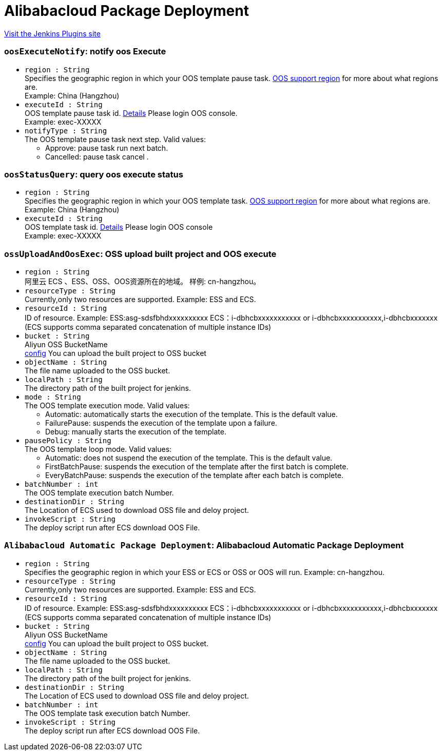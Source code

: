 = Alibabacloud Package Deployment
:page-layout: pipelinesteps

:notitle:
:description:
:author:
:email: jenkinsci-users@googlegroups.com
:sectanchors:
:toc: left
:compat-mode!:


++++
<a href="https://plugins.jenkins.io/alibabacloud-pkg-deployment">Visit the Jenkins Plugins site</a>
++++


=== `oosExecuteNotify`: notify oos Execute
++++
<ul><li><code>region : String</code>
<div><div>
 Specifies the geographic region in which your OOS template pause task. <a href="https://www.alibabacloud.com/help/en/operation-orchestration-service/latest/limits" rel="nofollow">OOS support region</a> for more about what regions are. 
 <br>
  Example: China (Hangzhou)
</div></div>

</li>
<li><code>executeId : String</code>
<div><div>
 OOS template pause task id. <a href="https://oos.console.aliyun.com/cn-hangzhou/execution" rel="nofollow">Details</a> Please login OOS console. 
 <br>
  Example: exec-XXXXX
</div></div>

</li>
<li><code>notifyType : String</code>
<div><div>
 The OOS template pause task next step. Valid values: 
 <ul>
  <li>Approve: pause task run next batch.</li>
  <li>Cancelled: pause task cancel .</li>
 </ul>
</div></div>

</li>
</ul>


++++
=== `oosStatusQuery`: query oos execute status
++++
<ul><li><code>region : String</code>
<div><div>
 Specifies the geographic region in which your OOS template task. <a href="https://www.alibabacloud.com/help/en/operation-orchestration-service/latest/limits" rel="nofollow">OOS support region</a> for more about what regions are. 
 <br>
  Example: China (Hangzhou)
</div></div>

</li>
<li><code>executeId : String</code>
<div><div>
 OOS template task id. <a href="https://oos.console.aliyun.com/cn-hangzhou/execution" rel="nofollow">Details</a> Please login OOS console 
 <br>
  Example: exec-XXXXX
</div></div>

</li>
</ul>


++++
=== `ossUploadAndOosExec`: OSS upload built project and OOS execute
++++
<ul><li><code>region : String</code>
<div><div>
 阿里云 ECS 、ESS、OSS、OOS资源所在的地域。 样例: cn-hangzhou。
</div></div>

</li>
<li><code>resourceType : String</code>
<div><div>
 Currently,only two resources are supported. Example: ESS and ECS.
</div></div>

</li>
<li><code>resourceId : String</code>
<div><div>
 ID of resource. Example: ESS:asg-sdsfbhdxxxxxxxxxx ECS：i-dbhcbxxxxxxxxxxx or i-dbhcbxxxxxxxxxxx,i-dbhcbxxxxxxx (ECS supports comma separated concatenation of multiple instance IDs)
</div></div>

</li>
<li><code>bucket : String</code>
<div><div>
 Aliyun OSS BucketName
 <br><a href="https://oss.console.aliyun.com" rel="nofollow">config</a> You can upload the built project to OSS bucket
</div></div>

</li>
<li><code>objectName : String</code>
<div><div>
 The file name uploaded to the OSS bucket.
</div></div>

</li>
<li><code>localPath : String</code>
<div><div>
 The directory path of the built project for jenkins.
</div></div>

</li>
<li><code>mode : String</code>
<div><div>
 The OOS template execution mode. Valid values: 
 <ul>
  <li>Automatic: automatically starts the execution of the template. This is the default value.</li>
  <li>FailurePause: suspends the execution of the template upon a failure.</li>
  <li>Debug: manually starts the execution of the template.</li>
 </ul>
</div></div>

</li>
<li><code>pausePolicy : String</code>
<div><div>
 The OOS template loop mode. Valid values: 
 <ul>
  <li>Automatic: does not suspend the execution of the template. This is the default value.</li>
  <li>FirstBatchPause: suspends the execution of the template after the first batch is complete.</li>
  <li>EveryBatchPause: suspends the execution of the template after each batch is complete.</li>
 </ul>
</div></div>

</li>
<li><code>batchNumber : int</code>
<div><div>
 The OOS template execution batch Number.
</div></div>

</li>
<li><code>destinationDir : String</code>
<div><div>
 The Location of ECS used to download OSS file and deloy project.
</div></div>

</li>
<li><code>invokeScript : String</code>
<div><div>
 The deploy script run after ECS download OOS File.
</div></div>

</li>
</ul>


++++
=== `Alibabacloud Automatic Package Deployment`: Alibabacloud Automatic Package Deployment
++++
<ul><li><code>region : String</code>
<div><div>
 Specifies the geographic region in which your ESS or ECS or OSS or OOS will run. Example: cn-hangzhou.
</div></div>

</li>
<li><code>resourceType : String</code>
<div><div>
 Currently,only two resources are supported. Example: ESS and ECS.
</div></div>

</li>
<li><code>resourceId : String</code>
<div><div>
 ID of resource. Example: ESS:asg-sdsfbhdxxxxxxxxxx ECS：i-dbhcbxxxxxxxxxxx or i-dbhcbxxxxxxxxxxx,i-dbhcbxxxxxxx (ECS supports comma separated concatenation of multiple instance IDs)
</div></div>

</li>
<li><code>bucket : String</code>
<div><div>
 Aliyun OSS BucketName
 <br><a href="https://oss.console.aliyun.com" rel="nofollow">config</a> You can upload the built project to OSS bucket.
</div></div>

</li>
<li><code>objectName : String</code>
<div><div>
 The file name uploaded to the OSS bucket.
</div></div>

</li>
<li><code>localPath : String</code>
<div><div>
 The directory path of the built project for jenkins.
</div></div>

</li>
<li><code>destinationDir : String</code>
<div><div>
 The Location of ECS used to download OSS file and deloy project.
</div></div>

</li>
<li><code>batchNumber : int</code>
<div><div>
 The OOS template task execution batch Number.
</div></div>

</li>
<li><code>invokeScript : String</code>
<div><div>
 The deploy script run after ECS download OOS File.
</div></div>

</li>
</ul>


++++
